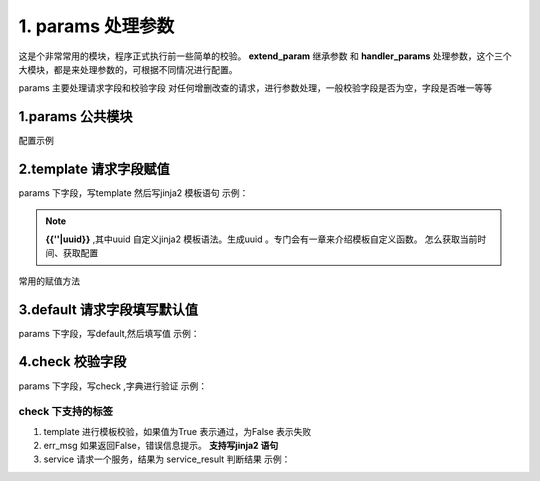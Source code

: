 1. params 处理参数
=========================================
这是个非常常用的模块，程序正式执行前一些简单的校验。 **extend_param**  继承参数 和 **handler_params**  处理参数，这个三个大模块，都是来处理参数的，可根据不同情况进行配置。

params 主要处理请求字段和校验字段
对任何增删改查的请求，进行参数处理，一般校验字段是否为空，字段是否唯一等等


1.params  公共模块
>>>>>>>>>>>>>>>>>>>>>>
配置示例

    .. code-block:: yaml
     :caption: 角色删除index.yaml

     key: user_role_delete
     name: 用户删除角色
     module: 'model_delete'
     model: UserRole
     params:
       user_id_list:
         check:
           template: "{{user_id_list|must_list}}"
           err_msg: "用户不能为空"
     filter:
       user_id__in: user_id_list


       
2.template  请求字段赋值
>>>>>>>>>>>>>>>>>>>>>>>>>>>>>>>>>>>>>>>>>>>>>
params 下字段，写template 然后写jinja2 模板语句
示例：

    .. code-block:: yaml
     :caption: 项目ID 生产UUIDindex.yaml

     key: "project_save"
     module: 'model_save'
     params:
       project_id:
         template: "{{''|uuid}}"


.. note::

   **{{''|uuid}}** ,其中uuid 自定义jinja2 模板语法。生成uuid 。专门会有一章来介绍模板自定义函数。
   怎么获取当前时间、获取配置



常用的赋值方法
  .. code-block:: yaml
     :caption: 常用赋值template 

      1. {{session_user_id}} 获取当前登录用户ID 
      #. {{""|current_date_time}} 获取当前时间 %Y-%m-%d %H:%M:%S ，举例 2021-01-16 09:00:15 
      #. {{""|current_day}} 获取当前时间 "%Y-%m-%d ，举例 2021-01-16  
      #. {{password|md5}} 获取md5 值   
      #. {{""|uuid}} 获取UUID  
      #. {{password|des}} des 加密  
      #. {{"xxx"|get_key}} 获取application.properties配置文件的 的配置  




3.default  请求字段填写默认值
>>>>>>>>>>>>>>>>>>>>>>>>>>>>>>>>>>>>>>>>
params 下字段，写default,然后填写值
示例：

    .. code-block:: yaml
     :caption: 项目ID 生产UUIDindex.yaml

     key: "project_save"
     http: true
     module: 'model_save'
     params:
       is_delete:
         default: "0"
     model: SysProjects

4.check 校验字段
>>>>>>>>>>>>>>>>>>>>>>>>>>>>>>>>>>>>>>>>>>>>>>>
params 下字段，写check ,字典进行验证
示例：

.. code-block:: yaml
 :caption: 用户ID 列表index.yaml

 key: user_role_delete
 name: 用户删除角色
 module: 'model_delete'
 model: UserRole
 params:
   user_id_list:
     check:
       template: "{{user_id_list|must_list}}"
       err_msg: "用户不能为空"

check 下支持的标签
::::::::::::::::::::::::::::::::::::::::::::::::::::::::
1. template 进行模板校验，如果值为True 表示通过，为False 表示失败
#. err_msg 如果返回False，错误信息提示。 **支持写jinja2 语句** 
#. service 请求一个服务，结果为 service_result 判断结果
   示例：

   .. code-block:: yaml
    :caption: 检查编码是否存在
    
    key: "project_save"
    http: true
    module: 'model_save'
    params:
      project_code:
        check:
          service:
            service: project.project_query
            project_code: project_code
          template: "{{service_result|length <=0 }}"
          err_msg: "【{{project_code}}】编码已经存在"

